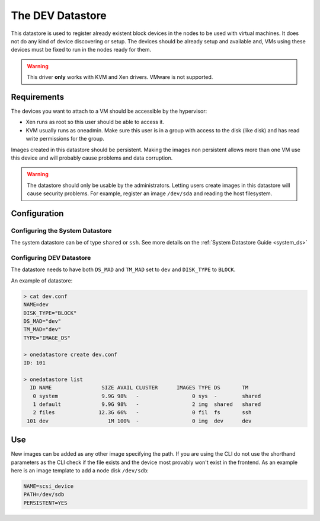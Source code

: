 .. _dev_ds:

=================
The DEV Datastore
=================

This datastore is used to register already existent block devices in the nodes to be used with virtual machines. It does not do any kind of device discovering or setup. The devices should be already setup and available and, VMs using these devices must be fixed to run in the nodes ready for them.

.. warning:: This driver **only** works with KVM and Xen drivers. VMware is not supported.

Requirements
============

The devices you want to attach to a VM should be accessible by the hypervisor:

* Xen runs as root so this user should be able to access it.
* KVM usually runs as oneadmin. Make sure this user is in a group with access to the disk (like disk) and has read write permissions for the group.

Images created in this datastore should be persistent. Making the images non persistent allows more than one VM use this device and will probably cause problems and data corruption.

.. warning:: The datastore should only be usable by the administrators. Letting users create images in this datastore will cause security problems. For example, register an image ``/dev/sda`` and reading the host filesystem.

Configuration
=============

Configuring the System Datastore
--------------------------------

The system datastore can be of type ``shared`` or ``ssh``. See more details on the :ref:`System Datastore Guide <system_ds>`


Configuring DEV Datastore
-------------------------

The datastore needs to have both ``DS_MAD`` and ``TM_MAD`` set to ``dev`` and ``DISK_TYPE`` to ``BLOCK``.

An example of datastore:

.. code::

    > cat dev.conf
    NAME=dev
    DISK_TYPE="BLOCK"
    DS_MAD="dev"
    TM_MAD="dev"
    TYPE="IMAGE_DS"

    > onedatastore create dev.conf
    ID: 101

    > onedatastore list
      ID NAME                SIZE AVAIL CLUSTER      IMAGES TYPE DS       TM
       0 system              9.9G 98%   -                 0 sys  -        shared
       1 default             9.9G 98%   -                 2 img  shared   shared
       2 files              12.3G 66%   -                 0 fil  fs       ssh
     101 dev                   1M 100%  -                 0 img  dev      dev

Use
===

New images can be added as any other image specifying the path. If you are using the CLI do not use the shorthand parameters as the CLI check if the file exists and the device most provably won't exist in the frontend. As an example here is an image template to add a node disk ``/dev/sdb``:

.. code:: bash

    NAME=scsi_device
    PATH=/dev/sdb
    PERSISTENT=YES